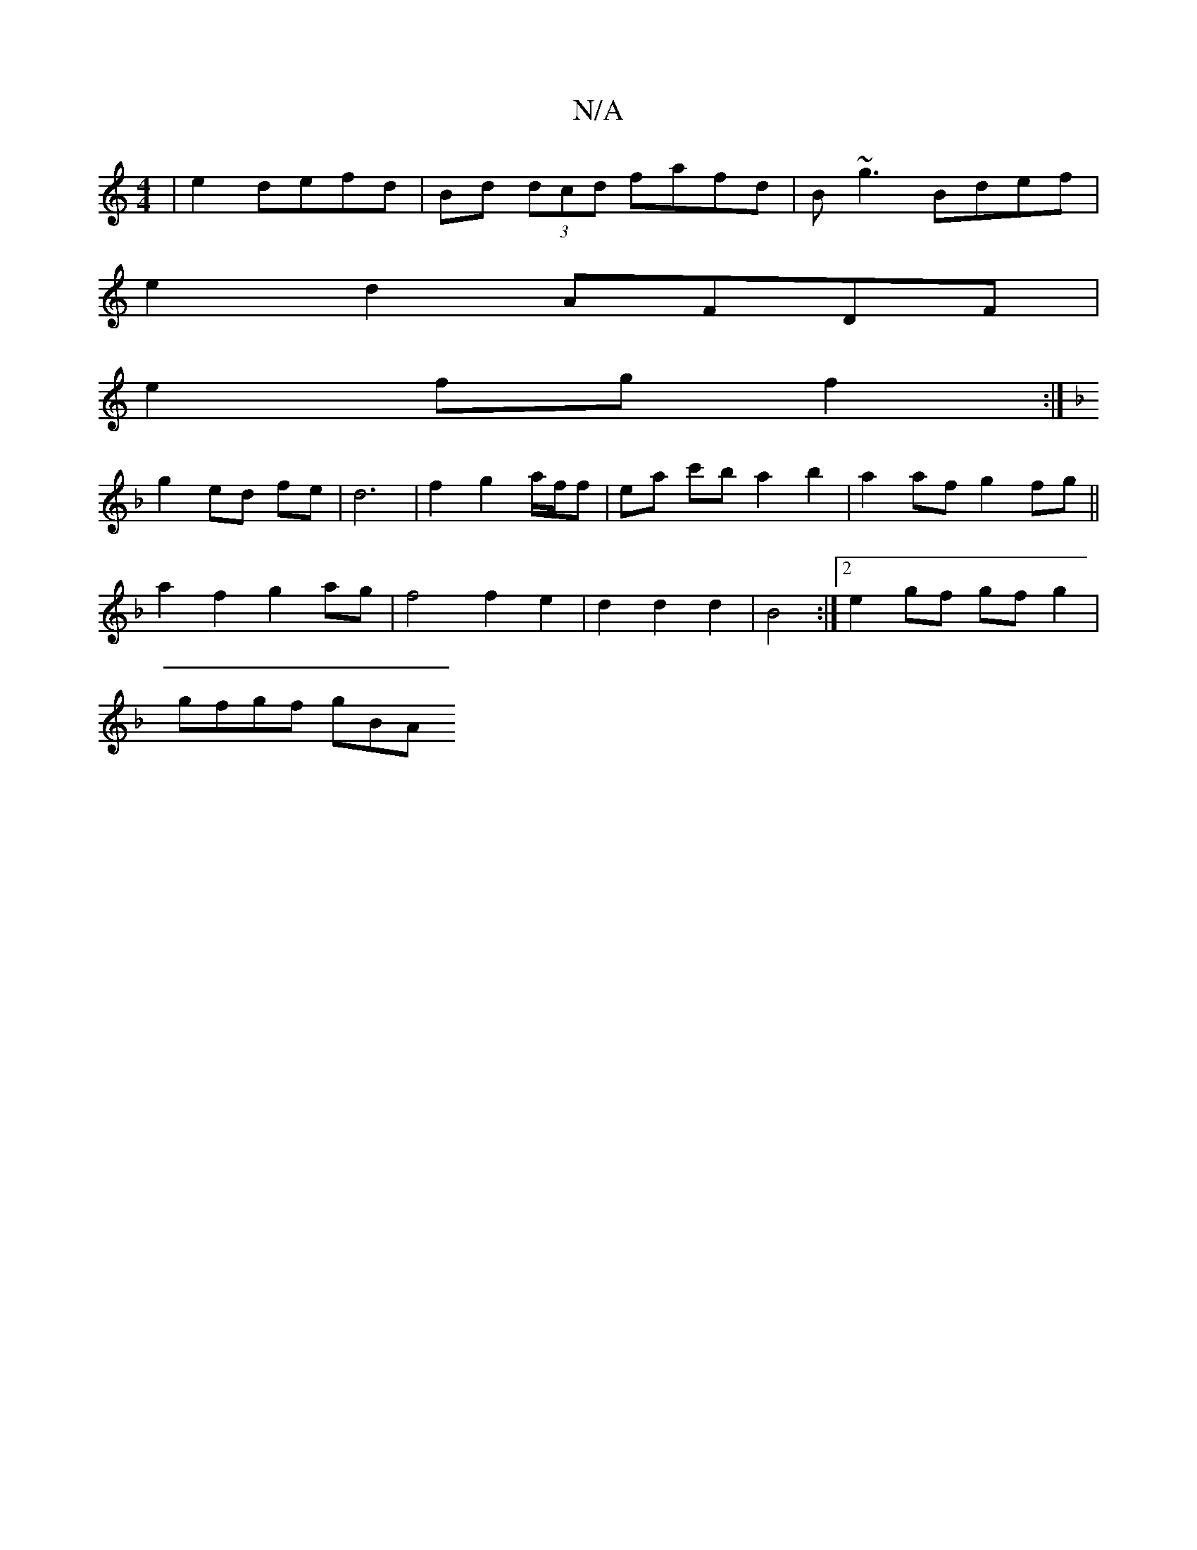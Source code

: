 X:1
T:N/A
M:4/4
R:N/A
K:Cmajor
|e2 defd | Bd (3dcd fafd|B~g3 Bdef |
e2d2 AFDF|
e2 fgf2 :|
K: F2DA2B2|f3d2fd|d2A c2e|
g2 ed fe | d6- | f2 g2 a/f/f | ea c'b a2 b2|a2 af g2 fg||
a2 f2 g2 ag|f4 f2 e2|d2d2d2|B4 :|2 e2 gf gf g2|
gfgf gBA